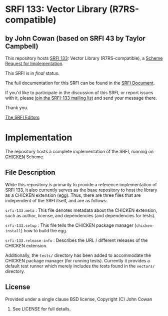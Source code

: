 * SRFI 133: Vector Library (R7RS-compatible)

** by John Cowan (based on SRFI 43 by Taylor Campbell)

This repository hosts [[http://srfi.schemers.org/srfi-133/][SRFI 133]]: Vector Library (R7RS-compatible), a [[http://srfi.schemers.org/][Scheme Request for Implementation]].

This SRFI is in /final/ status.

The full documentation for this SRFI can be found in the [[http://srfi.schemers.org/srfi-133/srfi-133.html][SRFI Document]].

If you'd like to participate in the discussion of this SRFI, or report issues with it, please [[http://srfi.schemers.org/srfi-133/][join the SRFI-133 mailing list]] and send your message there.

Thank you.


[[mailto:srfi-editors@srfi.schemers.org][The SRFI Editors]]

* Implementation

The repository hosts a complete implementation of the SRFI, running on
[[http://call-cc.org][CHICKEN]] Scheme.

** File Description

While this repository is primarily to provide a reference
implementation of SRFI 133, it also currently serves as the base
repository to host the library as a CHICKEN extension (egg).  Thus,
there are three files that are independent of the SRFI itself, and are
as follows:

=srfi-133.meta= : This file denotes metadata about the CHICKEN
extension, such as author, license, and dependencies (and dependencies
for tests).

=srfi-133.setup= : This file tells the CHICKEN package manager
(=chicken-install=) how to build the egg.

=srfi-133.release-info= : Describes the URL / different releases of
the CHICKEN extension.

Additionally, the =tests/= directory has been added to accommodate the
CHICKEN package manager (for running tests).  Currently it provides a
default test runner which merely includes the tests found in the
=vectors/= directory.

** License

Provided under a single clause BSD license, Copyright (C) John Cowan
2016.  See LICENSE for full details.